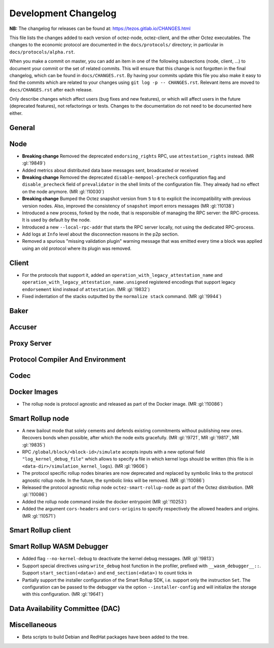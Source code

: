 Development Changelog
'''''''''''''''''''''

**NB:** The changelog for releases can be found at: https://tezos.gitlab.io/CHANGES.html


This file lists the changes added to each version of octez-node,
octez-client, and the other Octez executables. The changes to the economic
protocol are documented in the ``docs/protocols/`` directory; in
particular in ``docs/protocols/alpha.rst``.

When you make a commit on master, you can add an item in one of the
following subsections (node, client, …) to document your commit or the
set of related commits. This will ensure that this change is not
forgotten in the final changelog, which can be found in ``docs/CHANGES.rst``.
By having your commits update this file you also make it easy to find the
commits which are related to your changes using ``git log -p -- CHANGES.rst``.
Relevant items are moved to ``docs/CHANGES.rst`` after each release.

Only describe changes which affect users (bug fixes and new features),
or which will affect users in the future (deprecated features),
not refactorings or tests. Changes to the documentation do not need to
be documented here either.

General
-------

Node
----

- **Breaking change** Removed the deprecated ``endorsing_rights`` RPC,
  use ``attestation_rights`` instead. (MR :gl:`!9849`)

- Added metrics about distributed data base messages sent, broadcasted or received

- **Breaking change** Removed the deprecated
  ``disable-mempool-precheck`` configuration flag and
  ``disable_precheck`` field of ``prevalidator`` in the shell limits
  of the configuration file. They already had no effect on the node
  anymore. (MR :gl:`!10030`)

- **Breaking change** Bumped the Octez snapshot version from ``5`` to
  ``6`` to explicit the incompatibility with previous version
  nodes. Also, improved the consistency of ``snapshot`` import errors
  messages (MR :gl:`!10138`)

- Introduced a new process, forked by the node, that is responsible of
  managing the RPC server: the RPC-process. It is used by default by
  the node.

- Introduced a new ``--local-rpc-addr`` that starts the RPC server
  locally, not using the dedicated RPC-process.

- Add logs at ``Info`` level about the disconnection reasons in the p2p section.

- Removed a spurious "missing validation plugin" warning message that
  was emitted every time a block was applied using an old protocol
  where its plugin was removed.

Client
------

- For the protocols that support it, added an
  ``operation_with_legacy_attestation_name`` and
  ``operation_with_legacy_attestation_name.unsigned`` registered encodings that
  support legacy ``endorsement`` kind instead of ``attestation``. (MR
  :gl:`!9832`)

- Fixed indentation of the stacks outputted by the ``normalize stack``
  command. (MR :gl:`!9944`)

Baker
-----

Accuser
-------

Proxy Server
------------

Protocol Compiler And Environment
---------------------------------

Codec
-----

Docker Images
-------------

- The rollup node is protocol agnostic and released as part of the Docker
  image. (MR :gl:`!10086`)


Smart Rollup node
-----------------

- A new bailout mode that solely cements and defends existing
  commitments without publishing new ones. Recovers bonds when
  possible, after which the node exits gracefully. (MR :gl:`!9721`, MR
  :gl:`!9817`, MR :gl:`!9835`)

- RPC ``/global/block/<block-id>/simulate`` accepts inputs with a new optional
  field ``"log_kernel_debug_file"`` which allows to specify a file in which
  kernel logs should be written (this file is in
  ``<data-dir>/simulation_kernel_logs``). (MR :gl:`!9606`)

- The protocol specific rollup nodes binaries are now deprecated and replaced
  by symbolic links to the protocol agnostic rollup node. In the future, the
  symbolic links will be removed. (MR :gl:`!10086`)

- Released the protocol agnostic rollup node ``octez-smart-rollup-node`` as part
  of the Octez distribution. (MR :gl:`!10086`)

- Added the rollup node command inside the docker entrypoint (MR :gl:`!10253`)

- Added the argument ``cors-headers`` and ``cors-origins`` to specify respectively the
  allowed headers and origins. (MR :gl:`!10571`)

Smart Rollup client
-------------------

Smart Rollup WASM Debugger
--------------------------

- Added flag ``--no-kernel-debug`` to deactivate the kernel debug messages. (MR
  :gl:`!9813`)

- Support special directives using ``write_debug`` host function in the
  profiler, prefixed with ``__wasm_debugger__::``. Support
  ``start_section(<data>)`` and ``end_section(<data>)`` to count ticks in

- Partially support the installer configuration of the Smart Rollup SDK, i.e.
  support only the instruction ``Set``. The configuration can be passed to
  the debugger via the option ``--installer-config`` and will initialize the
  storage with this configuration. (MR :gl:`!9641`)

Data Availability Committee (DAC)
---------------------------------

Miscellaneous
-------------

- Beta scripts to build Debian and RedHat packages have been added to the tree.
